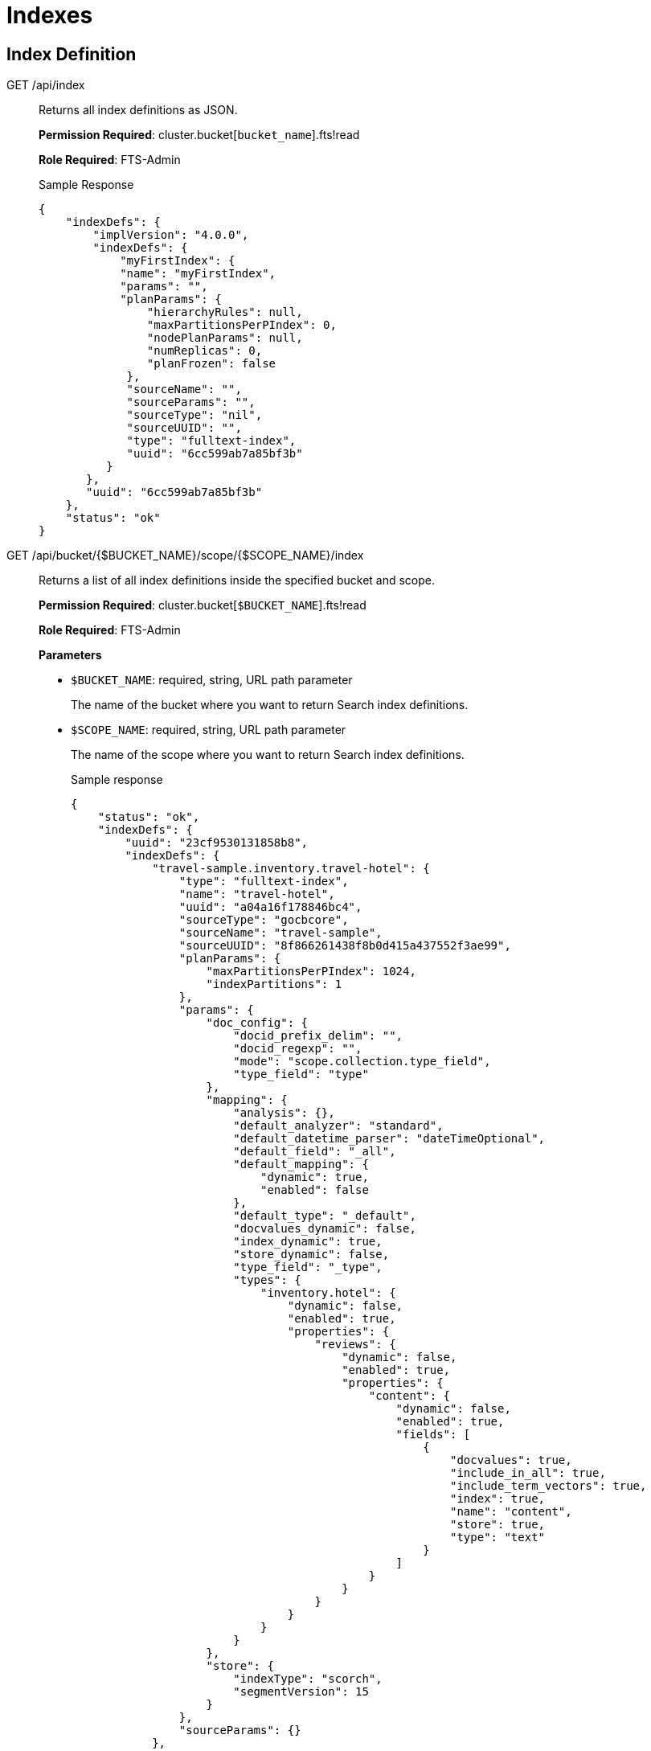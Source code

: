 = Indexes

== Index Definition

[[g-api-index]]GET /api/index::
Returns all index definitions as JSON.
+
*Permission Required*: cluster.bucket[[.var]`bucket_name`].fts!read
+
*Role Required*: FTS-Admin
+
.Sample Response
----
{
    "indexDefs": {
        "implVersion": "4.0.0",
        "indexDefs": {
            "myFirstIndex": {
            "name": "myFirstIndex",
            "params": "",
            "planParams": {
                "hierarchyRules": null,
                "maxPartitionsPerPIndex": 0,
                "nodePlanParams": null,
                "numReplicas": 0,
                "planFrozen": false
             },
             "sourceName": "",
             "sourceParams": "",
             "sourceType": "nil",
             "sourceUUID": "",
             "type": "fulltext-index",
             "uuid": "6cc599ab7a85bf3b"
          }
       },
       "uuid": "6cc599ab7a85bf3b"
    },
    "status": "ok"
}
----

[[g-api-scoped-indexes]]GET /api/bucket/{$BUCKET_NAME}/scope/{$SCOPE_NAME}/index::
Returns a list of all index definitions inside the specified bucket and scope. 
+
*Permission Required*: cluster.bucket[[.var]`$BUCKET_NAME`].fts!read
+
*Role Required*: FTS-Admin
+
*Parameters*

* [.param]`$BUCKET_NAME`: required, string, URL path parameter
+
The name of the bucket where you want to return Search index definitions. 

* [.param]`$SCOPE_NAME`: required, string, URL path parameter
+
The name of the scope where you want to return Search index definitions. 
+
.Sample response
----
{
    "status": "ok",
    "indexDefs": {
        "uuid": "23cf9530131858b8",
        "indexDefs": {
            "travel-sample.inventory.travel-hotel": {
                "type": "fulltext-index",
                "name": "travel-hotel",
                "uuid": "a04a16f178846bc4",
                "sourceType": "gocbcore",
                "sourceName": "travel-sample",
                "sourceUUID": "8f866261438f8b0d415a437552f3ae99",
                "planParams": {
                    "maxPartitionsPerPIndex": 1024,
                    "indexPartitions": 1
                },
                "params": {
                    "doc_config": {
                        "docid_prefix_delim": "",
                        "docid_regexp": "",
                        "mode": "scope.collection.type_field",
                        "type_field": "type"
                    },
                    "mapping": {
                        "analysis": {},
                        "default_analyzer": "standard",
                        "default_datetime_parser": "dateTimeOptional",
                        "default_field": "_all",
                        "default_mapping": {
                            "dynamic": true,
                            "enabled": false
                        },
                        "default_type": "_default",
                        "docvalues_dynamic": false,
                        "index_dynamic": true,
                        "store_dynamic": false,
                        "type_field": "_type",
                        "types": {
                            "inventory.hotel": {
                                "dynamic": false,
                                "enabled": true,
                                "properties": {
                                    "reviews": {
                                        "dynamic": false,
                                        "enabled": true,
                                        "properties": {
                                            "content": {
                                                "dynamic": false,
                                                "enabled": true,
                                                "fields": [
                                                    {
                                                        "docvalues": true,
                                                        "include_in_all": true,
                                                        "include_term_vectors": true,
                                                        "index": true,
                                                        "name": "content",
                                                        "store": true,
                                                        "type": "text"
                                                    }
                                                ]
                                            }
                                        }
                                    }
                                }
                            }
                        }
                    },
                    "store": {
                        "indexType": "scorch",
                        "segmentVersion": 15
                    }
                },
                "sourceParams": {}
            },
            "travel-sample.inventory.travel-test": {
                "type": "fulltext-index",
                "name": "travel-test",
                "uuid": "766ddce5d41a3b41",
                "sourceType": "gocbcore",
                "sourceName": "travel-sample",
                "sourceUUID": "8f866261438f8b0d415a437552f3ae99",
                "planParams": {
                    "maxPartitionsPerPIndex": 1024,
                    "indexPartitions": 1
                },
                "params": {
                    "doc_config": {
                        "docid_prefix_delim": "",
                        "docid_regexp": "",
                        "mode": "scope.collection.type_field",
                        "type_field": "type"
                    },
                    "mapping": {
                    "analysis": {},
                    "default_analyzer": "standard",
                    "default_datetime_parser": "dateTimeOptional",
                    "default_field": "_all",
                    "default_mapping": {
                        "dynamic": true,
                        "enabled": true
                    },
                    "default_type": "_default",
                    "docvalues_dynamic": false,
                    "index_dynamic": true,
                    "store_dynamic": false,
                    "type_field": "_type"
                    },
                    "store": {
                        "indexType": "scorch",
                        "segmentVersion": 15
                    }
                },
                "sourceParams": {}
            }
        },
        "implVersion": "5.7.0"
    }
}
----


[[g-api-index-name]]GET /api/index/\{indexName}::
Returns the definition of an index as JSON.
+
*Permission Required*: cluster.bucket[[.var]`bucket_name`].fts!read
+
*Role Required*:  FTS-Admin
+
*Parameters*

* [.param]`indexName`: required, string, URL path parameter
+
The name of the index definition to be retrieved.
+
.Sample response
----
{
    "indexDef": {
        "name": "myFirstIndex",
        "params": "",
        "planParams": {
            "hierarchyRules": null,
            "maxPartitionsPerPIndex": 0,
            "nodePlanParams": null,
            "numReplicas": 0,
            "planFrozen": false
        },
        "sourceName": "",
        "sourceParams": "",
        "source
            ": "nil",
        "sourceUUID": "",
        "type": "fulltext-index",
        "uuid": "6cc599ab7a85bf3b"
      },
      "planPIndexes": [
        {
         "indexName": "myFirstIndex",
         "indexParams": "",
         "indexType": "bleve",
         "indexUUID": "6cc599ab7a85bf3b",
         "name": "myFirstIndex_6cc599ab7a85bf3b_0",
         "nodes": {
            "78fc2ffac2fd9401": {
              "canRead": true,
              "canWrite": true,
              "priority": 0
            }
         },
         "sourceName": "",
         "sourceParams": "",
         "sourcePartitions": "",
         "sourceType": "nil",
         "sourceUUID": "",
         "uuid": "64bed6e2edf354c3"
         }
       ],
       "status": "ok",
       "warnings": []
       }
----

[[g-api-scoped-index-name]]GET /api/bucket/{$BUCKET_NAME}/scope/{$SCOPE_NAME}/index/{$INDEX_NAME}::
Returns the index definition for a Search index as a JSON object. 
Unlike <<g-api-index-name,GET /api/index/\{indexName}>>, this endpoint is scoped and does not require a fully qualified `${INDEX_NAME}` value.
+
*Permission Required*: cluster.bucket[[.var]`$BUCKET_NAME`].fts!read
+
*Role Required*: FTS-Admin
+
*Parameters*

* [.param]`$BUCKET_NAME`: required, string, URL path parameter
+
The name of the bucket used to create the Search index definition. 

* [.param]`$SCOPE_NAME`: required, string, URL path parameter
+
The name of the scope used to create the Search index definition. 

* [.param]`$INDEX_NAME`: required, string, URL path parameter
+
The name of the index definition to return. 
+
.Sample Response
----
{
    "status": "ok",
    "indexDef": {
        "type": "fulltext-index",
        "name": "travel-sample-index",
        "uuid": "7726786ebec28bbb",
        "sourceType": "gocbcore",
        "sourceName": "travel-sample",
        "sourceUUID": "8f866261438f8b0d415a437552f3ae99",
        "planParams": {
            "maxPartitionsPerPIndex": 1024,
            "indexPartitions": 1
        },
        "params": {
            "doc_config": {
                "docid_prefix_delim": "",
                "docid_regexp": "",
                "mode": "type_field",
                "type_field": "type"
            },
            "mapping": {
                "analysis": {},
                "default_analyzer": "standard",
                "default_datetime_parser": "dateTimeOptional",
                "default_field": "_all",
                "default_mapping": {
                    "dynamic": true,
                    "enabled": true
                },
                "default_type": "_default",
                "docvalues_dynamic": false,
                "index_dynamic": true,
                "store_dynamic": false,
                "type_field": "_type"
            },
            "store": {
                "indexType": "scorch",
                "segmentVersion": 15
            }
        },
        "sourceParams": {}
    },
    "planPIndexes": [
        {
            "name": "travel-sample._default.travel-sample-index_7726786ebec28bbb_4c1c5584",
            "uuid": "b32feefae9bddd32",
            "indexType": "fulltext-index",
            "indexName": "travel-sample._default.travel-sample-index",
            "indexUUID": "7726786ebec28bbb",
            "sourceType": "gocbcore",
            "sourceName": "travel-sample",
            "sourceUUID": "8f866261438f8b0d415a437552f3ae99",
            "sourcePartitions": "0,1,2,3,4,5,6,7,8,9,10,11,12,13,14,15,16,17,18,19,20,21,22,23,24,25,26,27,28,29,30,31,32,33,34,35,36,37,38,39,40,41,42,43,44,45,46,47,48,49,50,51,52,53,54,55,56,57,58,59,60,61,62,63,64,65,66,67,68,69,70,71,72,73,74,75,76,77,78,79,80,81,82,83,84,85,86,87,88,89,90,91,92,93,94,95,96,97,98,99,100,101,102,103,104,105,106,107,108,109,110,111,112,113,114,115,116,117,118,119,120,121,122,123,124,125,126,127,128,129,130,131,132,133,134,135,136,137,138,139,140,141,142,143,144,145,146,147,148,149,150,151,152,153,154,155,156,157,158,159,160,161,162,163,164,165,166,167,168,169,170,171,172,173,174,175,176,177,178,179,180,181,182,183,184,185,186,187,188,189,190,191,192,193,194,195,196,197,198,199,200,201,202,203,204,205,206,207,208,209,210,211,212,213,214,215,216,217,218,219,220,221,222,223,224,225,226,227,228,229,230,231,232,233,234,235,236,237,238,239,240,241,242,243,244,245,246,247,248,249,250,251,252,253,254,255,256,257,258,259,260,261,262,263,264,265,266,267,268,269,270,271,272,273,274,275,276,277,278,279,280,281,282,283,284,285,286,287,288,289,290,291,292,293,294,295,296,297,298,299,300,301,302,303,304,305,306,307,308,309,310,311,312,313,314,315,316,317,318,319,320,321,322,323,324,325,326,327,328,329,330,331,332,333,334,335,336,337,338,339,340,341,342,343,344,345,346,347,348,349,350,351,352,353,354,355,356,357,358,359,360,361,362,363,364,365,366,367,368,369,370,371,372,373,374,375,376,377,378,379,380,381,382,383,384,385,386,387,388,389,390,391,392,393,394,395,396,397,398,399,400,401,402,403,404,405,406,407,408,409,410,411,412,413,414,415,416,417,418,419,420,421,422,423,424,425,426,427,428,429,430,431,432,433,434,435,436,437,438,439,440,441,442,443,444,445,446,447,448,449,450,451,452,453,454,455,456,457,458,459,460,461,462,463,464,465,466,467,468,469,470,471,472,473,474,475,476,477,478,479,480,481,482,483,484,485,486,487,488,489,490,491,492,493,494,495,496,497,498,499,500,501,502,503,504,505,506,507,508,509,510,511,512,513,514,515,516,517,518,519,520,521,522,523,524,525,526,527,528,529,530,531,532,533,534,535,536,537,538,539,540,541,542,543,544,545,546,547,548,549,550,551,552,553,554,555,556,557,558,559,560,561,562,563,564,565,566,567,568,569,570,571,572,573,574,575,576,577,578,579,580,581,582,583,584,585,586,587,588,589,590,591,592,593,594,595,596,597,598,599,600,601,602,603,604,605,606,607,608,609,610,611,612,613,614,615,616,617,618,619,620,621,622,623,624,625,626,627,628,629,630,631,632,633,634,635,636,637,638,639,640,641,642,643,644,645,646,647,648,649,650,651,652,653,654,655,656,657,658,659,660,661,662,663,664,665,666,667,668,669,670,671,672,673,674,675,676,677,678,679,680,681,682,683,684,685,686,687,688,689,690,691,692,693,694,695,696,697,698,699,700,701,702,703,704,705,706,707,708,709,710,711,712,713,714,715,716,717,718,719,720,721,722,723,724,725,726,727,728,729,730,731,732,733,734,735,736,737,738,739,740,741,742,743,744,745,746,747,748,749,750,751,752,753,754,755,756,757,758,759,760,761,762,763,764,765,766,767,768,769,770,771,772,773,774,775,776,777,778,779,780,781,782,783,784,785,786,787,788,789,790,791,792,793,794,795,796,797,798,799,800,801,802,803,804,805,806,807,808,809,810,811,812,813,814,815,816,817,818,819,820,821,822,823,824,825,826,827,828,829,830,831,832,833,834,835,836,837,838,839,840,841,842,843,844,845,846,847,848,849,850,851,852,853,854,855,856,857,858,859,860,861,862,863,864,865,866,867,868,869,870,871,872,873,874,875,876,877,878,879,880,881,882,883,884,885,886,887,888,889,890,891,892,893,894,895,896,897,898,899,900,901,902,903,904,905,906,907,908,909,910,911,912,913,914,915,916,917,918,919,920,921,922,923,924,925,926,927,928,929,930,931,932,933,934,935,936,937,938,939,940,941,942,943,944,945,946,947,948,949,950,951,952,953,954,955,956,957,958,959,960,961,962,963,964,965,966,967,968,969,970,971,972,973,974,975,976,977,978,979,980,981,982,983,984,985,986,987,988,989,990,991,992,993,994,995,996,997,998,999,1000,1001,1002,1003,1004,1005,1006,1007,1008,1009,1010,1011,1012,1013,1014,1015,1016,1017,1018,1019,1020,1021,1022,1023",
            "nodes": {
                "cda94e76f9e9824a5d9092f0a98139a8": {
                    "canRead": true,
                    "canWrite": true,
                    "priority": 0
                }
            },
            "indexParams": {
                "doc_config": {
                    "docid_prefix_delim": "",
                    "docid_regexp": "",
                    "mode": "type_field",
                    "type_field": "type"
                },
                "mapping": {
                    "analysis": {},
                    "default_analyzer": "standard",
                    "default_datetime_parser": "dateTimeOptional",
                    "default_field": "_all",
                    "default_mapping": {
                        "dynamic": true,
                        "enabled": true
                    },
                    "default_type": "_default",
                    "docvalues_dynamic": false,
                    "index_dynamic": true,
                    "store_dynamic": false,
                    "type_field": "_type"
                },
                "store": {
                    "indexType": "scorch",
                    "segmentVersion": 15
                }
            }
        }
    ],
    "warnings": []
}
----

[[p-api-index-name]]PUT /api/index/\{indexName}::
Creates/updates an index definition.
+
*Permission Required*: cluster.bucket[[.var]`bucket_name`].fts!write
+
*Role Required*: FTS-Admin
+
*Parameters*

* [.param]`indexName`: required, string, URL path parameter
+
The name of the to-be-created/updated index definition, validated with the regular expression `^[A-Za-z][0-9A-Za-z_\-]*$`.

* [.param]`indexParams`: optional (depends on the value of the indexType), string (JSON), form parameter
 ** For indexType [.in]`alias`, an example [.param]`indexParams` JSON:
+
----
{
    "targets": {
        "yourIndexName": {
            "indexUUID": ""
        }
     }
}
----

 ** For indexType [.in]`bleve`, an example [.param]`indexParams` JSON:
+
----
{
    "mapping": {
        "default_mapping": {
            "enabled": true,
            "dynamic": true,
            "default_analyzer": ""
         },
         "type_field": "_type",
         "default_type": "_default",
         "default_analyzer": "standard",
         "default_datetime_parser": "dateTimeOptional",
         "default_field": "_all",
         "byte_array_converter": "json",
         "analysis": {}
     },
     "store": {
          "kvStoreName": "mossStore"
     }
     }
----
* [.param]`indexType`: required, string, form parameter
+
Supported index types include:

 ** alias: an alias provides a naming level of indirection to one or more actual, target indexes
 ** bleve: a full-text index powered by the bleve engine

* [.param]`planParams`: optional, string (JSON), form parameter
* [.param]`prevIndexUUID`: optional, string, form parameter
+
Intended for clients that want to check that they are not overwriting the index definition updates of concurrent clients.

* [.param]`sourceName`: optional, string, form parameter
* [.param]`sourceParams`: optional (depends on the value of the sourceType), string (JSON), form parameter
+
For sourceType [.in]`couchbase`, an example sourceParams JSON:
+
----
{
              "authUser": "",
              "authPassword": "",
              "authSaslUser": "",
              "authSaslPassword": "",
              "clusterManagerBackoffFactor": 0,
              "clusterManagerSleepInitMS": 0,
              "clusterManagerSleepMaxMS": 20000,
              "dataManagerBackoffFactor": 0,
              "dataManagerSleepInitMS": 0,
              "dataManagerSleepMaxMS": 20000,
              "feedBufferSizeBytes": 0,
              "feedBufferAckThreshold": 0
}
----

* [.param]`sourceUUID`: optional, string, form parameter
* [.param]`result on error`: Non-200 HTTP error code
* [.param]`result on success`: HTTP 200 with body JSON of `{"status": "ok"}`

[[p-api-scoped-index-name]]PUT /api/bucket/{$BUCKET_NAME}/scope/{$SCOPE_NAME}/index/{$INDEX_NAME}::
Create a new index definition or update an existing index in the specified bucket and scope. 
Unlike <<p-api-index-name,PUT /api/index/\{indexName}>>, this endpoint is scoped and does not require a fully qualified `${INDEX_NAME}` value.
+
*Permission Required*: cluster.bucket[[.var]`$BUCKET_NAME`].fts!write
+
*Role Required*: FTS-Admin
+
*Parameters*

* [.param]`$BUCKET_NAME`: required, string, URL path parameter
+
The name of the bucket where the Search Service should create the index definition. 

* [.param]`$SCOPE_NAME`: required, string, URL path parameter
+
The name of the scope where the Search Service should create the index definition. 

* [.param]`$INDEX_NAME`: required, string, URL path parameter
+
The name of the index definition to create or update.
+
The index definition must satisfy the regular expression `^[A-Za-z][0-9A-Za-z_\-]*$`.
+
*Request Body*: Add a JSON object with the full Search index definition you want to create or update.
For more information about how to create an index definition JSON, see xref:search:search-index-params.adoc[].
+
.Sample failure response
----
{
    "error": "rest_create_index: index type is required, indexName: travel-test",
    "request": {},
    "status": "fail"
}
----
+
The Search Service returns a non-200 HTTP error code when a request fails. 
+
.Sample success response
----
{
    "status": "ok",
    "name": "travel-sample.inventory.travel-test",
    "uuid": "654cb62baebf2d26"
}
----
+
The Search Service returns an HTTP 200 with a response that includes `"status": "ok"`.

[[d-api-index-name]]DELETE /api/index/\{indexName}::
Deletes an index definition.
+
*Permission Required*: cluster.bucket[[.var]`bucket_name`].fts!write
+
*Role Required*: FTS-Admin
+
*Parameters*

* [.param]`indexName`: required, string, URL path parameter
+
The name of the index definition to be deleted.

== Index Management

[[p-api-idx-name-ingestcontrol]]POST /api/index/\{indexName}/ingestControl/\{op}::
Pause index updates and maintenance (no more ingesting document mutations).
+
*Permission Required*: cluster.bucket[[.var]`bucket_name`].fts!manage
+
*Role Required*: FTS-Admin
+
*Parameters*

* [.param]`indexName`: required, string, URL path parameter
+
The name of the index whose control values will be modified.

* [.param]`op`: required, string, URL path parameter
+
Allowed values for op are "pause" or "resume".

[[p-api-idx-name-planfreezecontrol]]POST /api/index/\{indexName}/planFreezeControl/\{op}::
Freeze the assignment of index partitions to nodes.
+
*Permission Required*: cluster.bucket[[.var]`bucket_name`].fts!manage
+
*Role Required*: FTS-Admin
+
*Parameters*

* [.param]`indexName`: required, string, URL path parameter
+
The name of the index whose control values will be modified.

* [.param]`op`: required, string, URL path parameter
+
Allowed values for op are "freeze" or "unfreeze".

[[p-api-idx-name-querycontrol]]POST /api/index/\{indexName}/queryControl/\{op}::
Disallow queries on an index.
+
*Permission Required*: cluster.bucket[[.var]`bucket_name`].fts!manage
+
*Role Required*: FTS-Admin
+
*Parameters*

* [.param]`indexName`: required, string, URL path parameter
+
The name of the index whose control values will be modified.

* [.param]`op`: required, string, URL path parameter
+
Allowed values for op are "allow" or "disallow".

== Index Monitoring And Debugging

[[g-api-stats]]GET /api/stats::
Returns indexing and data related metrics, timings and counters from the node as JSON.
+
*Permission Required*: cluster.bucket[[.var]`bucket_name`].stats!read
+
*Role Required*: FTS-Admin
+
.Sample response
----
{
    "feeds": {
        "myFirstIndex_6cc599ab7a85bf3b": {}
    },
    "manager": {
        "TotCreateIndex": 1,
        "TotCreateIndexOk": 1,
        "TotDeleteIndex": 0,
        "TotDeleteIndexOk": 0,
        "TotIndexControl": 0,
        "TotIndexControlOk": 0,
        "TotJanitorClosePIndex": 0,
        "TotJanitorKick": 2,
        "TotJanitorKickErr": 0,
        "TotJanitorKickOk": 2,
        "TotJanitorKickStart": 2,
        "TotJanitorNOOP": 0,
        "TotJanitorNOOPOk": 0,
        "TotJanitorRemovePIndex": 0,
        "TotJanitorSubscriptionEvent": 0,
        "TotJanitorUnknownErr": 0,
        "TotKick": 0,
        "TotPlannerKick": 2,
        "TotPlannerKickChanged": 1,
        "TotPlannerKickErr": 0,
        "TotPlannerKickOk": 2,
        "TotPlannerKickStart": 2,
        "TotPlannerNOOP": 0,
        "TotPlannerNOOPOk": 0,
        "TotPlannerSubscriptionEvent": 0,
        "TotPlannerUnknownErr": 0,
        "TotSaveNodeDef": 2,
        "TotSaveNodeDefGetErr": 0,
        "TotSaveNodeDefOk": 2,
        "TotSaveNodeDefSame": 0,
        "TotSaveNodeDefSetErr": 0
     },
     "pindexes": {
         "myFirstIndex_6cc599ab7a85bf3b_0": null
     }
}
----

[[g-api-stats-index-name]]GET /api/stats/index/\{indexName}::
Returns metrics, timings and counters for a single index from the node as JSON.
+
*Permission Required*: cluster.bucket[[.var]`bucket_name`].stats!read
+
*Role Required*: FTS-Admin
+
.Sample response
----
{
    "feeds": {
        "myFirstIndex_6cc599ab7a85bf3b": {}
    },
    "pindexes": {
        "myFirstIndex_6cc599ab7a85bf3b_0": null
    }
}
----

[[g-api-stats-index-name-analyzeDoc]]POST /api/index/\{indexName}/analyzeDoc::
Sends a json document to the given index for text analysis.
+
*Permission Required*: cluster.bucket[[.var]`bucket_name`].fts!read
+
*Role Required*: FTS-Searcher, FTS-Admin
+
*Parameters*

* [.param]`indexName`: required, string, URL path parameter
+
The name of the index against which the analysis needs to performed.
+
The request's POST body contains any sample json document.
For example:
+
----
{
   "name": "hello world",
   "title": "couchbase blr"}
}
----

=== Response Object

A sample response for an index definition with keyword analyzer set against the title field and an ngram
(min=2, max=5) tokenfilter set against the name field would be like below for the above request.

----
{
  "status": "ok",
  "analyzed": [
    {
      "couchbase blr": {
        "Term": "Y291Y2hiYXNlIGJscg==",
        "Locations": [
          {
            "Field": "title",
            "ArrayPositions": [],
            "Start": 0,
            "End": 13,
            "Position": 1
          }
        ]
      }
    },
    {
      "he": {
        "Term": "aGU=",
        "Locations": [
          {
            "Field": "name",
            "ArrayPositions": [],
            "Start": 0,
            "End": 5,
            "Position": 1
          }
        ]
      },
      "hel": {
        "Term": "aGVs",
        "Locations": [
          {
            "Field": "name",
            "ArrayPositions": [],
            "Start": 0,
            "End": 5,
            "Position": 1
          }
        ]
      },
      "hell": {
        "Term": "aGVsbA==",
        "Locations": [
          {
            "Field": "name",
            "ArrayPositions": [],
            "Start": 0,
            "End": 5,
            "Position": 1
          }
        ]
      },
      "hello": {
        "Term": "aGVsbG8=",
        "Locations": [
          {
            "Field": "name",
            "ArrayPositions": [],
            "Start": 0,
            "End": 5,
            "Position": 1
          }
        ]
      },
      "wo": {
        "Term": "d28=",
        "Locations": [
          {
            "Field": "name",
            "ArrayPositions": [],
            "Start": 6,
            "End": 11,
            "Position": 2
          }
        ]
      },
      "wor": {
        "Term": "d29y",
        "Locations": [
          {
            "Field": "name",
            "ArrayPositions": [],
            "Start": 6,
            "End": 11,
            "Position": 2
          }
        ]
      },
      "worl": {
        "Term": "d29ybA==",
        "Locations": [
          {
            "Field": "name",
            "ArrayPositions": [],
            "Start": 6,
            "End": 11,
            "Position": 2
          }
        ]
      },
      "world": {
        "Term": "d29ybGQ=",
        "Locations": [
          {
            "Field": "name",
            "ArrayPositions": [],
            "Start": 6,
            "End": 11,
            "Position": 2
          }
        ]
      }
    },
    null
  ]
}
----

== Index Querying

[[g-api-index-name-count]]GET /api/index/\{indexName}/count::
Returns the count of indexed documents.
+
*Permission Required*: cluster.bucket[[.var]`bucket_name`].fts!read
+
*Role Required*: FTS-Searcher, FTS-Admin
+
*Parameters*

* [.param]`indexName`: required, string, URL path parameter
+
The name of the index whose count is to be retrieved.

[[p-api-index-name-query]]POST /api/index/\{indexName}/query::
Queries an index.
+
*Permission Required*: cluster.bucket[[.var]`bucket_name`].fts!read
+
*Role Required*: FTS-Searcher, FTS-Admin
+
*Parameters*

* [.param]`indexName`: required, string, URL path parameter
+
The name of the index to be queried.
+
The request's POST body depends on the index type.
For index type bleve, here's a simple query POST body:
+
----
{
    "query": {
        "query": "a sample query",
        "boost": 1
    },
    "size": 10,
    "from": 0,
    "highlight": null,
    "fields": null,
    "facets": null,
    "explain": false
    }
----
+
An example POST body using from/size for results paging, using ctl for a timeout and for "at_plus" consistency level.
On consistency, the index must have incorporated at least mutation sequence-number 123 for partition (vbucket) 0 and mutation sequence-number 234 for partition (vbucket) 1 (where vbucket 1 should have a vbucketUUID of a0b1c2):
+
----
{
    "ctl": {
        "timeout": 10000,
        "consistency": {
            "level": "at_plus",
                "vectors": {
                    "customerIndex": {
                        "0": 123,
                        "1/a0b1c2": 234
                    }
                }
            }
        },
        "query": {
            "query": "alice smith",
            "boost": 1
        },
        "size": 10,
        "from": 20,
        "highlight": {
            "style": null,
            "fields": null
        },
        "fields": [
            "*"
        ],
        "facets": null,
        "explain": true
}
----

=== Response Object

The response object has a status section that must be checked for every request.
Under nearly all circumstances, the query response will be HTTP 200 even though individual index shards (pindexes) may encounter a timeout or return an error.

*Consistency and Timeouts*

A query can specify a timeout value, a consistency requirement, or both.
This section explains how this affects the query behavior and how to handle the resulting query return values.

* logical first phase consistency wait - if timeout in this period, get 416 error with message saying request could not be satisfied).
* If consistency wait times out with 416, return value to client will indicate the sequence number range processed so the client will have an idea how far the processing got and has the option of retrying more intelligently.
* In phase 2, you have the normal pindex timeout.
This will start whenever the first phase completes.
At this point, request will return 200 HTTP response code unless there is an internal server error.
* Client must check response status, which will return any errors or timeouts for each pindex.
If The response includes the number of errors, and the client can determine whether they need the complete results or can continue as long as enough pindexes return to give a reasonable user experience.
Note that the query return status will be 200 even if all pindexes return errors so it's critical to check the response status and code accordingly.
* If client sets timeout very low, e.g.
1ms, you may receive a 200 error with all timeouts instead of a consistency wait timeout.
